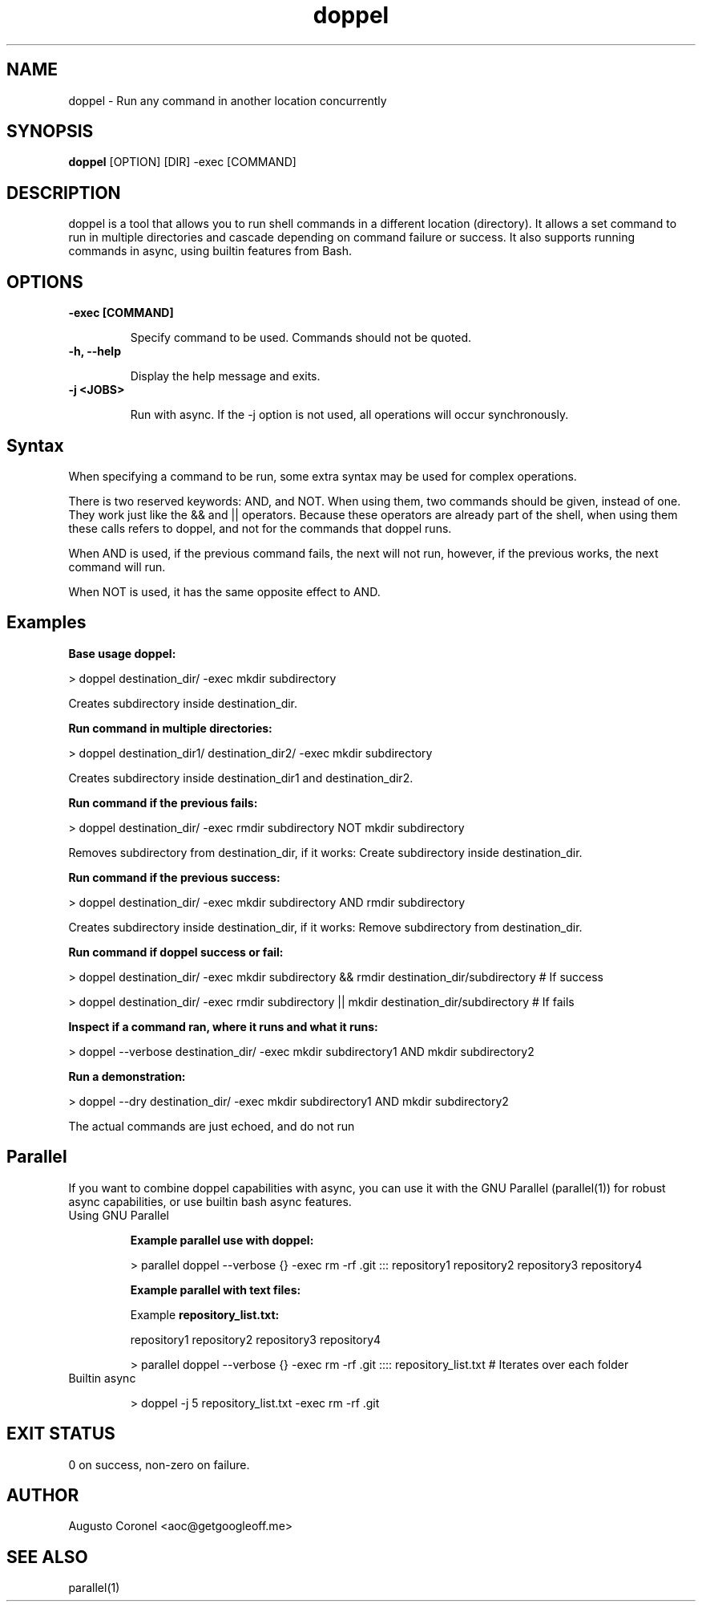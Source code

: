 .TH doppel 1 "August 2025" "1.0.0" "User Commands"
.SH NAME
doppel \- Run any command in another location concurrently
.SH SYNOPSIS
.B doppel
[OPTION] [DIR] -exec [COMMAND]
.SH DESCRIPTION

doppel is a tool that allows you to run shell commands in a different location (directory). It allows a set command to run in multiple directories and cascade depending on command failure or success. It also supports running commands in async, using builtin features from Bash.

.SH OPTIONS
.TP
.B -exec [COMMAND]

Specify command to be used. Commands should not be quoted.
.TP
.B -h, --help

Display the help message and exits.
.TP
.B -j <JOBS>

Run with async. If the -j option is not used, all operations will occur synchronously.

.SH Syntax

When specifying a command to be run, some extra syntax may be used for complex operations.

There is two reserved keywords: AND, and NOT. When using them, two commands should be given, instead of one. They work just like the && and || operators. Because these operators are already part of the shell, when using them these calls refers to doppel, and not for the commands that doppel runs.

When AND is used, if the previous command fails, the next will not run, however, if the previous works, the next command will run.

When NOT is used, it has the same opposite effect to AND.

.SH Examples

.B Base usage doppel:

> doppel destination_dir/ -exec mkdir subdirectory

Creates subdirectory inside destination_dir.

.B Run command in multiple directories:

> doppel destination_dir1/ destination_dir2/ -exec mkdir subdirectory

Creates subdirectory inside destination_dir1 and destination_dir2.

.B Run command if the previous fails:

> doppel destination_dir/ -exec rmdir subdirectory NOT mkdir subdirectory

Removes subdirectory from destination_dir, if it works: Create subdirectory inside destination_dir.

.B Run command if the previous success:

> doppel destination_dir/ -exec mkdir subdirectory AND rmdir subdirectory

Creates subdirectory inside destination_dir, if it works: Remove subdirectory from destination_dir.

.B Run command if doppel success or fail:

> doppel destination_dir/ -exec mkdir subdirectory && rmdir destination_dir/subdirectory # If success

> doppel destination_dir/ -exec rmdir subdirectory || mkdir destination_dir/subdirectory # If fails

.B Inspect if a command ran, where it runs and what it runs:

> doppel --verbose destination_dir/ -exec mkdir subdirectory1 AND mkdir subdirectory2

.B Run a demonstration:

> doppel --dry destination_dir/ -exec mkdir subdirectory1 AND mkdir subdirectory2

The actual commands are just echoed, and do not run

.SH Parallel

If you want to combine doppel capabilities with async, you can use it with the GNU Parallel (parallel(1)) for robust async capabilities, or use builtin bash async features.

.TP
Using GNU Parallel

.B Example parallel use with doppel:

> parallel doppel --verbose {} -exec rm -rf .git ::: repository1 repository2 repository3 repository4

.B Example parallel with text files:

Example
.B repository_list.txt:

repository1
repository2
repository3
repository4

> parallel doppel --verbose {} -exec rm -rf .git :::: repository_list.txt # Iterates over each folder

.TP
Builtin async

> doppel -j 5 repository_list.txt -exec rm -rf .git

.SH EXIT STATUS
0 on success, non-zero on failure.

.SH AUTHOR
Augusto Coronel <aoc@getgoogleoff.me>

.SH SEE ALSO
parallel(1)
